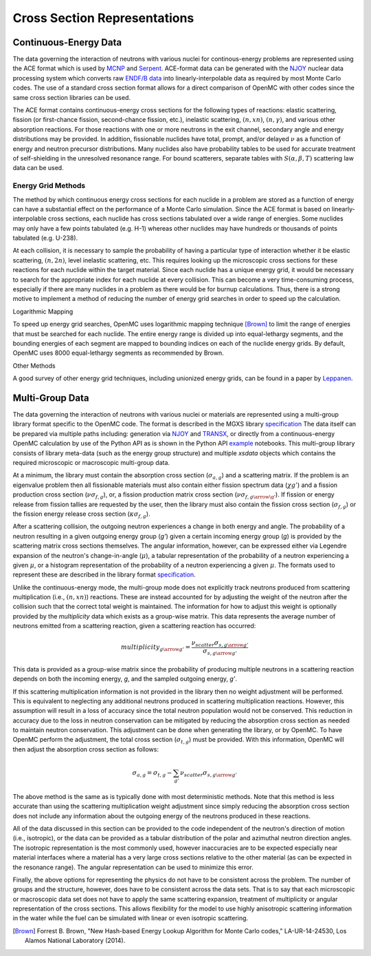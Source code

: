 .. _methods_cross_sections:

=============================
Cross Section Representations
=============================

----------------------
Continuous-Energy Data
----------------------

The data governing the interaction of neutrons with
various nuclei for continous-energy problems are represented using the ACE
format which is used by MCNP_ and Serpent_. ACE-format data can be generated
with the NJOY_ nuclear data processing system which converts raw
`ENDF/B data`_ into linearly-interpolable data as required by most Monte Carlo
codes. The use of a standard cross section format allows for a direct comparison
of OpenMC with other codes since the same cross section libraries can be used.

The ACE format contains continuous-energy cross sections for the following types
of reactions: elastic scattering, fission (or first-chance fission,
second-chance fission, etc.), inelastic scattering, :math:`(n,xn)`,
:math:`(n,\gamma)`, and various other absorption reactions. For those reactions
with one or more neutrons in the exit channel, secondary angle and energy
distributions may be provided. In addition, fissionable nuclides have total,
prompt, and/or delayed :math:`\nu` as a function of energy and neutron precursor
distributions. Many nuclides also have probability tables to be used for
accurate treatment of self-shielding in the unresolved resonance range. For
bound scatterers, separate tables with :math:`S(\alpha,\beta,T)` scattering law
data can be used.

Energy Grid Methods
-------------------

The method by which continuous energy cross sections for each nuclide in a
problem are stored as a function of energy can have a substantial effect on the
performance of a Monte Carlo simulation. Since the ACE format is based on
linearly-interpolable cross sections, each nuclide has cross sections tabulated
over a wide range of energies. Some nuclides may only have a few points
tabulated (e.g. H-1) whereas other nuclides may have hundreds or thousands of
points tabulated (e.g. U-238).

At each collision, it is necessary to sample the probability of having a
particular type of interaction whether it be elastic scattering, :math:`(n,2n)`,
level inelastic scattering, etc. This requires looking up the microscopic cross
sections for these reactions for each nuclide within the target material. Since
each nuclide has a unique energy grid, it would be necessary to search for the
appropriate index for each nuclide at every collision. This can become a very
time-consuming process, especially if there are many nuclides in a problem as
there would be for burnup calculations. Thus, there is a strong motive to
implement a method of reducing the number of energy grid searches in order to
speed up the calculation.

Logarithmic Mapping

To speed up energy grid searches, OpenMC uses logarithmic mapping technique
[Brown]_ to limit the range of energies that must be searched for each
nuclide. The entire energy range is divided up into equal-lethargy segments, and
the bounding energies of each segment are mapped to bounding indices on each of
the nuclide energy grids. By default, OpenMC uses 8000 equal-lethargy segments
as recommended by Brown.

Other Methods

A good survey of other energy grid techniques, including unionized energy grids,
can be found in a paper by Leppanen_.

----------------
Multi-Group Data
----------------

The data governing the interaction of neutrons with various nuclei or materials
are represented using a multi-group library format specific to the OpenMC code.
The format is described in the MGXS library specification_
The data itself can be prepared via multiple paths including: generation via
NJOY_ and TRANSX_, or directly from a continuous-energy OpenMC calculation by
use of the Python API as is shown in the Python API example_ notebooks. This
multi-group library consists of library meta-data (such as the energy group
structure) and multiple `xsdata` objects which contains the required microscopic
or macroscopic multi-group data.

At a minimum, the library must contain the absorption cross section
(:math:`\sigma_{a,g}`) and a scattering matrix. If the problem is an eigenvalue
problem then all fissionable materials must also contain either fission spectrum
data (:math:`\chi{g'}`) and a fission production cross section
(:math:`\nu\sigma_{f,g}`), or, a fission production matrix cross section
(:math:`\nu\sigma_{f,g\arrow\g'}`).  If fission or energy release from fission
tallies are requested by the user, then the library must also contain the
fission cross section (:math:`\sigma_{f,g}`) or the fission energy release
cross section (:math:`\kappa\sigma_{f,g}`).

After a scattering collision, the outgoing neutron experiences a change in both
energy and angle. The probability of a neutron resulting in a given outgoing
energy group (`g'`) given a certain incoming energy group (`g`) is provided
by the scattering matrix cross sections themselves.  The angular information,
however, can be expressed either via Legendre expansion of the neutron's
change-in-angle (:math:`\mu`), a tabular representation of the probability of
a neutron experiencing a given :math:`\mu`, or a histogram representation of the
probability of a neutron experiencing a given :math:`\mu`. The formats used to
represent these are described in the library format specification_.

Unlike the continuous-energy mode, the multi-group mode does not explicitly
track neutrons produced from scattering multiplication (i.e., :math:`(n,xn)`)
reactions.  These are instead accounted for by adjusting the weight of the
neutron after the collision such that the correct total weight is maintained.
The information for how to adjust this weight is optionally provided by the
`multiplicity` data which exists as a group-wise matrix. This data represents
the average number of neutrons emitted from a scattering reaction, given a
scattering reaction has occurred:

.. math::

    multiplicity_{g \arrow g'} = \frac{\nu_{scatter}\sigma_{s,g \arrow g'}}{
    								   \sigma_{s,g \arrow g'}}

This data is provided as a group-wise matrix since the probability of producing
multiple neutrons in a scattering reaction depends on both the incoming energy,
`g`, and the sampled outgoing energy, `g'`.

If this scattering multiplication information is not provided in the library
then no weight adjustment will be performed. This is equivalent to neglecting
any additional neutrons produced in scattering multiplication reactions.
However, this assumption will result in a loss of accuracy since the total
neutron population would not be conserved. This reduction in accuracy due to
the loss in neutron conservation can be mitigated by reducing the absorption
cross section as needed to maintain neutron conservation. This adjustment can
be done when generating the library, or by OpenMC. To have OpenMC perform the
adjustment, the total cross section (:math:`\sigma_{t,g}`) must be provided.
With this information, OpenMC will then adjust the absorption cross section as
follows:

.. math::

    \sigma_{a,g} = \sigma_{t,g} - \sum_{g'}{\nu_{scatter}\sigma_{s,g \arrow g'}}

The above method is the same as is typically done with most deterministic methods.
Note that this method is less accurate than using the scattering multiplication
weight adjustment since simply reducing the absorption cross section does not
include any information about the outgoing energy of the neutrons produced in
these reactions.

All of the data discussed in this section can be provided to the code
independent of the neutron's direction of motion (i.e., isotropic), or the data
can be provided as a tabular distribution of the polar and azimuthal neutron
direction angles. The isotropic representation is the most commonly used,
however inaccuracies are to be expected especially near material interfaces
where a material has a very large cross sections relative to the other material
(as can be expected in the resonance range). The angular representation can be
used to minimize this error.

Finally, the above options for representing the physics do not have to be
consistent across the problem.  The number of groups and the structure, however,
does have to be consistent across the data sets. That is to say that each
microscopic or macroscopic data set does not have to apply the same scattering
expansion, treatment of multiplicity or angular representation of the cross
sections. This allows flexibility for the model to use highly anisotropic
scattering information in the water while the fuel can be simulated with linear
or even isotropic scattering.

.. only:: html

   .. rubric:: References

.. [Brown] Forrest B. Brown, "New Hash-based Energy Lookup Algorithm for Monte
           Carlo codes," LA-UR-14-24530, Los Alamos National Laboratory (2014).

.. _MCNP: http://mcnp.lanl.gov
.. _Serpent: http://montecarlo.vtt.fi
.. _NJOY: http://t2.lanl.gov/codes.shtml
.. _ENDF/B data: http://www.nndc.bnl.gov/endf
.. _Leppanen: http://dx.doi.org/10.1016/j.anucene.2009.03.019
.. _specification: ENTER LINK
.. _TRANSX: ENTER LINK
.. _example: ENTER LINK
